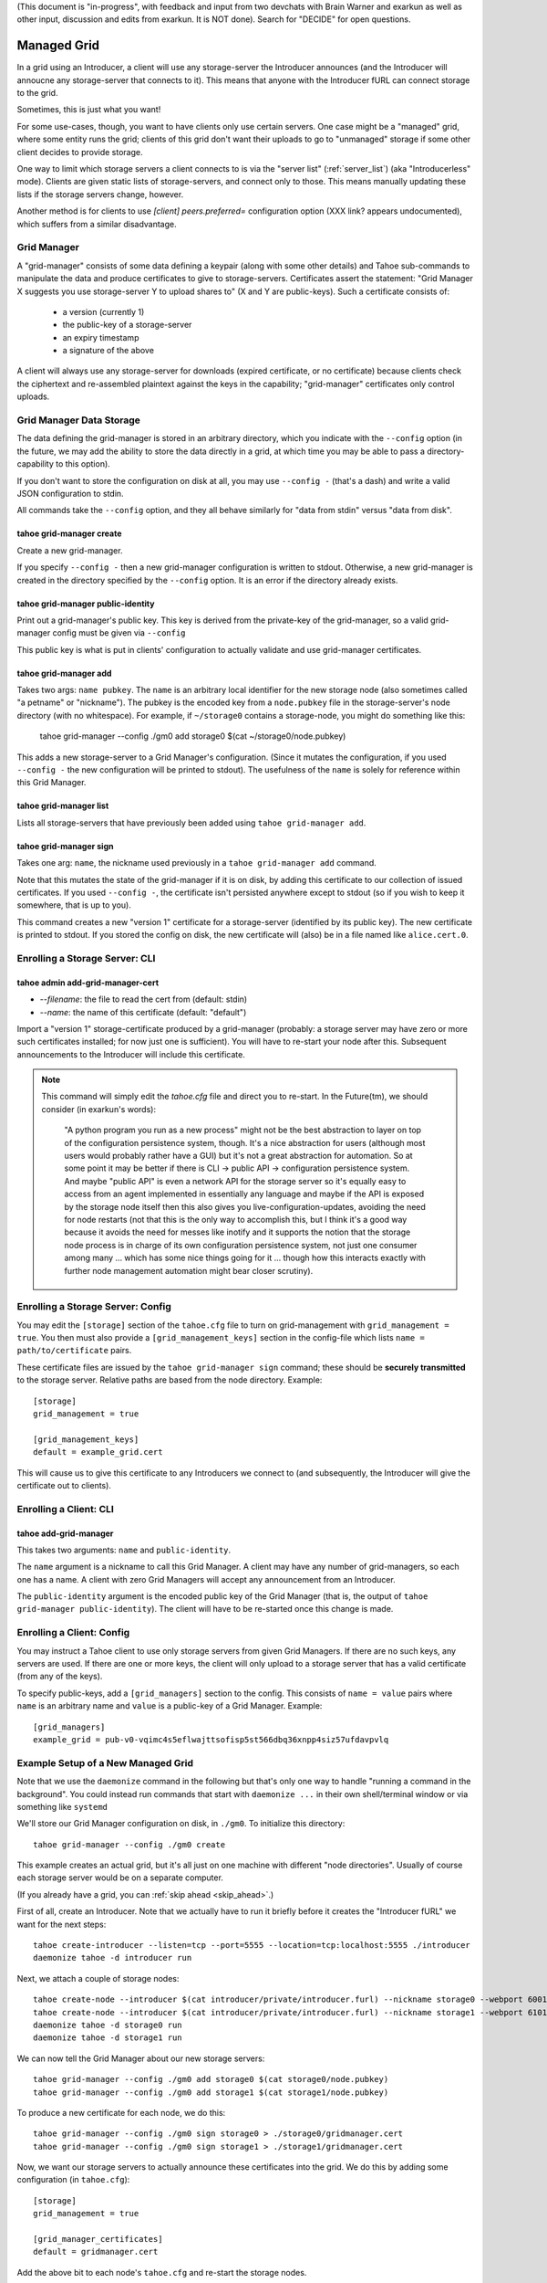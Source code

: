 (This document is "in-progress", with feedback and input from two
devchats with Brain Warner and exarkun as well as other input,
discussion and edits from exarkun. It is NOT done). Search for
"DECIDE" for open questions.


Managed Grid
============

In a grid using an Introducer, a client will use any storage-server
the Introducer announces (and the Introducer will annoucne any
storage-server that connects to it). This means that anyone with the
Introducer fURL can connect storage to the grid.

Sometimes, this is just what you want!

For some use-cases, though, you want to have clients only use certain
servers. One case might be a "managed" grid, where some entity runs
the grid; clients of this grid don't want their uploads to go to
"unmanaged" storage if some other client decides to provide storage.

One way to limit which storage servers a client connects to is via the
"server list" (:ref:`server_list`) (aka "Introducerless"
mode). Clients are given static lists of storage-servers, and connect
only to those. This means manually updating these lists if the storage
servers change, however.

Another method is for clients to use `[client] peers.preferred=`
configuration option (XXX link? appears undocumented), which suffers
from a similar disadvantage.


Grid Manager
------------

A "grid-manager" consists of some data defining a keypair (along with
some other details) and Tahoe sub-commands to manipulate the data and
produce certificates to give to storage-servers. Certificates assert
the statement: "Grid Manager X suggests you use storage-server Y to
upload shares to" (X and Y are public-keys). Such a certificate
consists of:

 - a version (currently 1)
 - the public-key of a storage-server
 - an expiry timestamp
 - a signature of the above

A client will always use any storage-server for downloads (expired
certificate, or no certificate) because clients check the ciphertext
and re-assembled plaintext against the keys in the capability;
"grid-manager" certificates only control uploads.


Grid Manager Data Storage
-------------------------

The data defining the grid-manager is stored in an arbitrary
directory, which you indicate with the ``--config`` option (in the
future, we may add the ability to store the data directly in a grid,
at which time you may be able to pass a directory-capability to this
option).

If you don't want to store the configuration on disk at all, you may
use ``--config -`` (that's a dash) and write a valid JSON
configuration to stdin.

All commands take the ``--config`` option, and they all behave
similarly for "data from stdin" versus "data from disk".


tahoe grid-manager create
`````````````````````````

Create a new grid-manager.

If you specify ``--config -`` then a new grid-manager configuration is
written to stdout. Otherwise, a new grid-manager is created in the
directory specified by the ``--config`` option. It is an error if the
directory already exists.


tahoe grid-manager public-identity
``````````````````````````````````

Print out a grid-manager's public key. This key is derived from the
private-key of the grid-manager, so a valid grid-manager config must
be given via ``--config``

This public key is what is put in clients' configuration to actually
validate and use grid-manager certificates.


tahoe grid-manager add
``````````````````````

Takes two args: ``name pubkey``. The ``name`` is an arbitrary local
identifier for the new storage node (also sometimes called "a petname"
or "nickname"). The pubkey is the encoded key from a ``node.pubkey``
file in the storage-server's node directory (with no whitespace). For
example, if ``~/storage0`` contains a storage-node, you might do
something like this:

   tahoe grid-manager --config ./gm0 add storage0 $(cat ~/storage0/node.pubkey)

This adds a new storage-server to a Grid Manager's
configuration. (Since it mutates the configuration, if you used
``--config -`` the new configuration will be printed to stdout). The
usefulness of the ``name`` is solely for reference within this Grid
Manager.


tahoe grid-manager list
```````````````````````

Lists all storage-servers that have previously been added using
``tahoe grid-manager add``.


tahoe grid-manager sign
```````````````````````

Takes one arg: ``name``, the nickname used previously in a ``tahoe
grid-manager add`` command.

Note that this mutates the state of the grid-manager if it is on disk,
by adding this certificate to our collection of issued
certificates. If you used ``--config -``, the certificate isn't
persisted anywhere except to stdout (so if you wish to keep it
somewhere, that is up to you).

This command creates a new "version 1" certificate for a
storage-server (identified by its public key). The new certificate is
printed to stdout. If you stored the config on disk, the new
certificate will (also) be in a file named like ``alice.cert.0``.


Enrolling a Storage Server: CLI
-------------------------------


tahoe admin add-grid-manager-cert
`````````````````````````````````

- `--filename`: the file to read the cert from (default: stdin)
- `--name`: the name of this certificate (default: "default")

Import a "version 1" storage-certificate produced by a grid-manager
(probably: a storage server may have zero or more such certificates
installed; for now just one is sufficient). You will have to re-start
your node after this. Subsequent announcements to the Introducer will
include this certificate.

.. note::

   This command will simply edit the `tahoe.cfg` file and direct you
   to re-start. In the Future(tm), we should consider (in exarkun's
   words):

       "A python program you run as a new process" might not be the
       best abstraction to layer on top of the configuration
       persistence system, though.  It's a nice abstraction for users
       (although most users would probably rather have a GUI) but it's
       not a great abstraction for automation.  So at some point it
       may be better if there is CLI -> public API -> configuration
       persistence system.  And maybe "public API" is even a network
       API for the storage server so it's equally easy to access from
       an agent implemented in essentially any language and maybe if
       the API is exposed by the storage node itself then this also
       gives you live-configuration-updates, avoiding the need for
       node restarts (not that this is the only way to accomplish
       this, but I think it's a good way because it avoids the need
       for messes like inotify and it supports the notion that the
       storage node process is in charge of its own configuration
       persistence system, not just one consumer among many ... which
       has some nice things going for it ... though how this interacts
       exactly with further node management automation might bear
       closer scrutiny).


Enrolling a Storage Server: Config
----------------------------------

You may edit the ``[storage]`` section of the ``tahoe.cfg`` file to
turn on grid-management with ``grid_management = true``. You then must
also provide a ``[grid_management_keys]`` section in the config-file which
lists ``name = path/to/certificate`` pairs.

These certificate files are issued by the ``tahoe grid-manager sign``
command; these should be **securely transmitted** to the storage
server. Relative paths are based from the node directory. Example::

    [storage]
    grid_management = true

    [grid_management_keys]
    default = example_grid.cert

This will cause us to give this certificate to any Introducers we
connect to (and subsequently, the Introducer will give the certificate
out to clients).


Enrolling a Client: CLI
-----------------------


tahoe add-grid-manager
``````````````````````

This takes two arguments: ``name`` and ``public-identity``.

The ``name`` argument is a nickname to call this Grid Manager. A
client may have any number of grid-managers, so each one has a name. A
client with zero Grid Managers will accept any announcement from an
Introducer.

The ``public-identity`` argument is the encoded public key of the Grid
Manager (that is, the output of ``tahoe grid-manager
public-identity``). The client will have to be re-started once this
change is made.


Enrolling a Client: Config
--------------------------

You may instruct a Tahoe client to use only storage servers from given
Grid Managers. If there are no such keys, any servers are used. If
there are one or more keys, the client will only upload to a storage
server that has a valid certificate (from any of the keys).

To specify public-keys, add a ``[grid_managers]`` section to the
config. This consists of ``name = value`` pairs where ``name`` is an
arbitrary name and ``value`` is a public-key of a Grid
Manager. Example::

    [grid_managers]
    example_grid = pub-v0-vqimc4s5eflwajttsofisp5st566dbq36xnpp4siz57ufdavpvlq



Example Setup of a New Managed Grid
-----------------------------------

Note that we use the ``daemonize`` command in the following but that's
only one way to handle "running a command in the background". You
could instead run commands that start with ``daemonize ...`` in their
own shell/terminal window or via something like ``systemd``

We'll store our Grid Manager configuration on disk, in
``./gm0``. To initialize this directory::

    tahoe grid-manager --config ./gm0 create

This example creates an actual grid, but it's all just on one machine
with different "node directories". Usually of course each storage
server would be on a separate computer.

(If you already have a grid, you can :ref:`skip ahead <skip_ahead>`.)

First of all, create an Introducer. Note that we actually have to run
it briefly before it creates the "Introducer fURL" we want for the
next steps::

    tahoe create-introducer --listen=tcp --port=5555 --location=tcp:localhost:5555 ./introducer
    daemonize tahoe -d introducer run

Next, we attach a couple of storage nodes::

    tahoe create-node --introducer $(cat introducer/private/introducer.furl) --nickname storage0 --webport 6001 --webport 6002 --location tcp:localhost:6003 --port 6003 ./storage0
    tahoe create-node --introducer $(cat introducer/private/introducer.furl) --nickname storage1 --webport 6101 --webport 6102 --location tcp:localhost:6103 --port 6103 ./storage1
    daemonize tahoe -d storage0 run
    daemonize tahoe -d storage1 run

.. _skip_ahead:

We can now tell the Grid Manager about our new storage servers::

    tahoe grid-manager --config ./gm0 add storage0 $(cat storage0/node.pubkey)
    tahoe grid-manager --config ./gm0 add storage1 $(cat storage1/node.pubkey)

To produce a new certificate for each node, we do this::

    tahoe grid-manager --config ./gm0 sign storage0 > ./storage0/gridmanager.cert
    tahoe grid-manager --config ./gm0 sign storage1 > ./storage1/gridmanager.cert

Now, we want our storage servers to actually announce these
certificates into the grid. We do this by adding some configuration
(in ``tahoe.cfg``)::

    [storage]
    grid_management = true

    [grid_manager_certificates]
    default = gridmanager.cert

Add the above bit to each node's ``tahoe.cfg`` and re-start the
storage nodes.

Now try adding a new storage server ``storage2``. This client can join
the grid just fine, and announce itself to the Introducer as providing
storage::

    tahoe create-node --introducer $(cat introducer/private/introducer.furl) --nickname storage2 --webport 6301 --webport 6302 --location tcp:localhost:6303 --port 6303 ./storage2
    daemonize tahoe -d storage2 run

At this point any client will upload to any of these three
storage-servers. Make a client "alice" and try!

::

    tahoe create-client --introducer $(cat introducer/private/introducer.furl) --nickname alice --webport 6301 --shares-total=3 --shares-needed=2 --shares-happy=3 ./alice
    daemonize tahoe -d alice run
    tahoe -d alice mkdir  # prints out a dir-cap
    find storage2/storage/shares  # confirm storage2 has a share

Now we want to make Alice only upload to the storage servers that the
grid-manager has given certificates to (``storage0`` and
``storage1``). We need the grid-manager's public key to put in Alice's
configuration::

    tahoe grid-manager --config ./gm0 public-identity

Put the key printed out above into Alice's ``tahoe.cfg`` in section
``client``::

    [grid_managers]
    example_name = pub-v0-vqimc4s5eflwajttsofisp5st566dbq36xnpp4siz57ufdavpvlq


DECIDE:
 - should the grid-manager be identified by a certificate? exarkun
   points out: --name seems like the hint of the beginning of a
   use-case for certificates rather than bare public keys?).
 - (note the "--name" thing came from a former version of this
   proposal that used CLI commands to add the public-keys -- but the
   point remains, if there's to be metadata associated with "grid
   managers" maybe they should be certificates..)

Now, re-start the "alice" client. Since we made Alice's parameters
require 3 storage servers to be reachable (``--happy=3``), all their
uploads should now fail (so ``tahoe mkdir`` will fail) because they
won't use storage2 and thus can't "achieve happiness".

You can check Alice's "Welcome" page (where the list of connected servers
is) at http://localhost:6301/ and should be able to see details about
the "work-grid" Grid Manager that you added. When any Grid Managers
are enabled, each storage-server line will show whether it has a valid
cerifiticate or not (and how much longer it's valid until).
